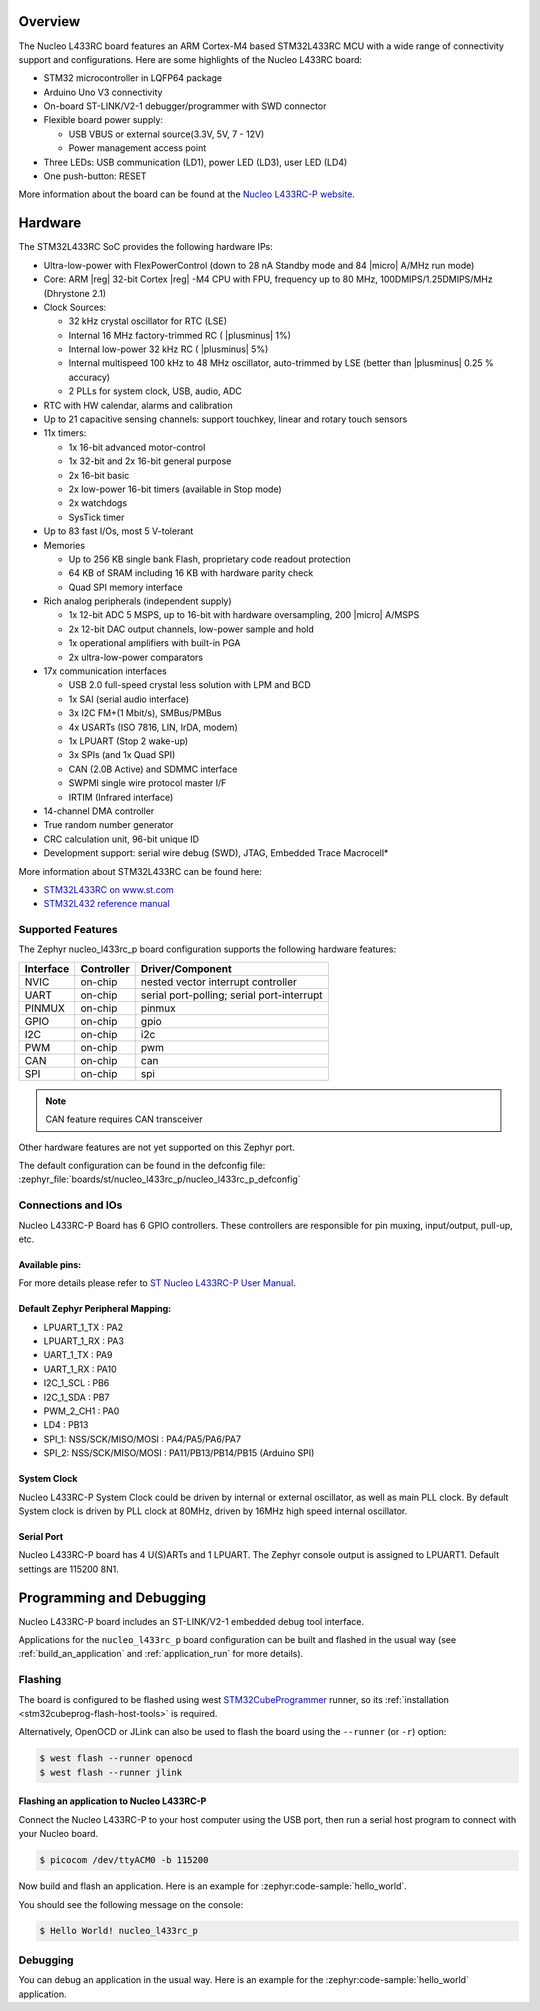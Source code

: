 .. zephyr:board:: nucleo_l433rc_p

Overview
********

The Nucleo L433RC board features an ARM Cortex-M4 based STM32L433RC MCU
with a wide range of connectivity support and configurations. Here are
some highlights of the Nucleo L433RC board:

- STM32 microcontroller in LQFP64 package
- Arduino Uno V3 connectivity
- On-board ST-LINK/V2-1 debugger/programmer with SWD connector
- Flexible board power supply:

  - USB VBUS or external source(3.3V, 5V, 7 - 12V)
  - Power management access point

- Three LEDs: USB communication (LD1), power LED (LD3), user LED (LD4)
- One push-button: RESET

More information about the board can be found at the `Nucleo L433RC-P website`_.

Hardware
********

The STM32L433RC SoC provides the following hardware IPs:

- Ultra-low-power with FlexPowerControl (down to 28 nA Standby mode and 84
  |micro| A/MHz run mode)
- Core: ARM |reg| 32-bit Cortex |reg| -M4 CPU with FPU, frequency up to 80 MHz,
  100DMIPS/1.25DMIPS/MHz (Dhrystone 2.1)
- Clock Sources:

  - 32 kHz crystal oscillator for RTC (LSE)
  - Internal 16 MHz factory-trimmed RC ( |plusminus| 1%)
  - Internal low-power 32 kHz RC ( |plusminus| 5%)
  - Internal multispeed 100 kHz to 48 MHz oscillator, auto-trimmed by
    LSE (better than |plusminus| 0.25 % accuracy)
  - 2 PLLs for system clock, USB, audio, ADC

- RTC with HW calendar, alarms and calibration
- Up to 21 capacitive sensing channels: support touchkey, linear and rotary touch sensors
- 11x timers:

  - 1x 16-bit advanced motor-control
  - 1x 32-bit and 2x 16-bit general purpose
  - 2x 16-bit basic
  - 2x low-power 16-bit timers (available in Stop mode)
  - 2x watchdogs
  - SysTick timer

- Up to 83 fast I/Os, most 5 V-tolerant
- Memories

  - Up to 256 KB single bank Flash, proprietary code readout protection
  - 64 KB of SRAM including 16 KB with hardware parity check
  - Quad SPI memory interface

- Rich analog peripherals (independent supply)

  - 1x 12-bit ADC 5 MSPS, up to 16-bit with hardware oversampling, 200
    |micro| A/MSPS
  - 2x 12-bit DAC output channels, low-power sample and hold
  - 1x operational amplifiers with built-in PGA
  - 2x ultra-low-power comparators

- 17x communication interfaces

  - USB 2.0 full-speed crystal less solution with LPM and BCD
  - 1x SAI (serial audio interface)
  - 3x I2C FM+(1 Mbit/s), SMBus/PMBus
  - 4x USARTs (ISO 7816, LIN, IrDA, modem)
  - 1x LPUART (Stop 2 wake-up)
  - 3x SPIs (and 1x Quad SPI)
  - CAN (2.0B Active) and SDMMC interface
  - SWPMI single wire protocol master I/F
  - IRTIM (Infrared interface)

- 14-channel DMA controller
- True random number generator
- CRC calculation unit, 96-bit unique ID
- Development support: serial wire debug (SWD), JTAG, Embedded Trace Macrocell*


More information about STM32L433RC can be found here:

- `STM32L433RC on www.st.com`_
- `STM32L432 reference manual`_

Supported Features
==================

The Zephyr nucleo_l433rc_p board configuration supports the following hardware features:

+-----------+------------+-------------------------------------+
| Interface | Controller | Driver/Component                    |
+===========+============+=====================================+
| NVIC      | on-chip    | nested vector interrupt controller  |
+-----------+------------+-------------------------------------+
| UART      | on-chip    | serial port-polling;                |
|           |            | serial port-interrupt               |
+-----------+------------+-------------------------------------+
| PINMUX    | on-chip    | pinmux                              |
+-----------+------------+-------------------------------------+
| GPIO      | on-chip    | gpio                                |
+-----------+------------+-------------------------------------+
| I2C       | on-chip    | i2c                                 |
+-----------+------------+-------------------------------------+
| PWM       | on-chip    | pwm                                 |
+-----------+------------+-------------------------------------+
| CAN       | on-chip    | can                                 |
+-----------+------------+-------------------------------------+
| SPI       | on-chip    | spi                                 |
+-----------+------------+-------------------------------------+

.. note:: CAN feature requires CAN transceiver

Other hardware features are not yet supported on this Zephyr port.

The default configuration can be found in the defconfig file:
:zephyr_file:`boards/st/nucleo_l433rc_p/nucleo_l433rc_p_defconfig`


Connections and IOs
===================

Nucleo L433RC-P Board has 6 GPIO controllers. These controllers are responsible for pin muxing,
input/output, pull-up, etc.

Available pins:
---------------
.. image:: img/nucleo_l433rc_p_pinout.jpg
   :align: center
   :alt: Nucleo L433RC-P

For more details please refer to `ST Nucleo L433RC-P User Manual`_.

Default Zephyr Peripheral Mapping:
----------------------------------

- LPUART_1_TX : PA2
- LPUART_1_RX : PA3
- UART_1_TX : PA9
- UART_1_RX : PA10
- I2C_1_SCL : PB6
- I2C_1_SDA : PB7
- PWM_2_CH1 : PA0
- LD4 : PB13
- SPI_1: NSS/SCK/MISO/MOSI : PA4/PA5/PA6/PA7
- SPI_2: NSS/SCK/MISO/MOSI : PA11/PB13/PB14/PB15 (Arduino SPI)

System Clock
------------

Nucleo L433RC-P System Clock could be driven by internal or external oscillator,
as well as main PLL clock. By default System clock is driven by PLL clock at 80MHz,
driven by 16MHz high speed internal oscillator.

Serial Port
-----------

Nucleo L433RC-P board has 4 U(S)ARTs and 1 LPUART. The Zephyr console output is assigned
to LPUART1. Default settings are 115200 8N1.


Programming and Debugging
*************************

Nucleo L433RC-P board includes an ST-LINK/V2-1 embedded debug tool interface.

Applications for the ``nucleo_l433rc_p`` board configuration can be built and
flashed in the usual way (see :ref:`build_an_application` and
:ref:`application_run` for more details).

Flashing
========

The board is configured to be flashed using west `STM32CubeProgrammer`_ runner,
so its :ref:`installation <stm32cubeprog-flash-host-tools>` is required.

Alternatively, OpenOCD or JLink can also be used to flash the board using
the ``--runner`` (or ``-r``) option:

.. code-block:: console

   $ west flash --runner openocd
   $ west flash --runner jlink

Flashing an application to Nucleo L433RC-P
------------------------------------------

Connect the Nucleo L433RC-P to your host computer using the USB port,
then run a serial host program to connect with your Nucleo board.

.. code-block:: console

   $ picocom /dev/ttyACM0 -b 115200

Now build and flash an application. Here is an example for
:zephyr:code-sample:`hello_world`.

.. zephyr-app-commands::
   :zephyr-app: samples/hello_world
   :board: nucleo_l433rc_p
   :goals: build flash

You should see the following message on the console:

.. code-block:: console

   $ Hello World! nucleo_l433rc_p


Debugging
=========

You can debug an application in the usual way.  Here is an example for the
:zephyr:code-sample:`hello_world` application.

.. zephyr-app-commands::
   :zephyr-app: samples/hello_world
   :board: nucleo_l433rc_p
   :maybe-skip-config:
   :goals: debug

.. _Nucleo L433RC-P website:
   https://www.st.com/en/evaluation-tools/nucleo-l433rc-p.html

.. _ST Nucleo L433RC-P User Manual:
   https://www.st.com/resource/en/user_manual/dm00387966.pdf

.. _STM32L433RC on www.st.com:
   https://www.st.com/en/microcontrollers-microprocessors/stm32l433rc.html

.. _STM32L432 reference manual:
   https://www.st.com/resource/en/reference_manual/dm00151940.pdf

.. _STM32CubeProgrammer:
   https://www.st.com/en/development-tools/stm32cubeprog.html
